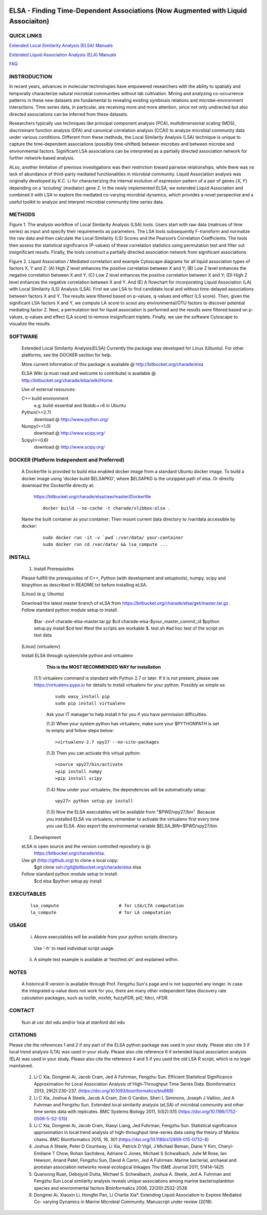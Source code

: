 .. |Logo| image:: https://bitbucket.org/charade/elsa/raw/master/doc/images/elsa_logo.png
   :alt: logo.png
   :height: 50px
   :width: 100px

.. |Pipeline| image:: https://bitbucket.org/charade/elsa/raw/master/doc/images/elsa_pipeline.png
   :alt: lsa_pipeline.png
   :height: 450px
   :width: 540px

.. |elaPipeline| image:: https://bitbucket.org/charade/elsa/raw/master/doc/images/ela_pipeline.png
   :alt: ela_pipeline.png
   :height: 450px
   :width: 540px

|Logo| 

ELSA - Finding Time-Dependent Associations (Now Augmented with Liquid Associaiton)
==========================================================================================

QUICK LINKS
-----------

`Extended Local Similarity Analysis (ELSA) Manuals <https://bitbucket.org/charade/elsa/wiki/Manual>`__

`Extended Liquid Associaiton Analysis (ELA) Manuals <https://bitbucket.org/charade/elsa/wiki/Manual_ela>`__

`FAQ <https://bitbucket.org/charade/elsa/wiki/FAQ>`__

INSTRODUCTION
--------------

In recent years, advances in molecular technologies have empowered researchers with the ability to spatially and temporally characterize natural microbial communities without lab cultivation. Mining and analyzing co-occurrence patterns in these new datasets are fundamental to revealing existing symbiosis relations and microbe-environment interactions. Time series data, in particular, are receiving more and more attention, since not only undirected but also directed associations can be inferred from these datasets.

Researchers typically use techniques like principal component analysis (PCA), multidimensional scaling (MDS), discriminant function analysis (DFA) and canonical correlation analysis (CCA)) to analyze microbial community data under various conditions. Different from these methods, the Local Similarity Analysis (LSA) technique is unique to capture the time-dependent associations (possibly time-shifted) between microbes and between microbe and environmental factors. Significant LSA associations can be interpreted as a partially directed association network for further network-based analysis.

ALso, another limitation of previous investigations was their restriction toward pairwise relationships, while there was no lack of abundance of third-party mediated functionalities in microbial community. Liquid Association analysis was originally developed by K.C. Li for characterizing the internal evolution of expression pattern of a pair of genes (𝑋, 𝑌) depending on a ‘scouting’ (mediator) gene Z. In the newly implemented ELSA, we extended Liquid Association and combined it with LSA to explore the mediated co-varying microbial dynamics, which provides a novel perspective and a useful toolkit to analyze and interpret microbial community time series data. 


METHODS
-------------

|Pipeline|

Figure 1. The analysis workflow of Local Similarity Analysis (LSA) tools. Users start with raw data (matrices of time series) as input and specify their requirements as parameters. The LSA tools subsequently F-transform and normalize the raw data and then calculate the Local Similarity (LS) Scores and the Pearson’s Correlation Coefficients. The tools then assess the statistical significance (P-values) of these correlation statistics using permutation test and filter out insignificant results. Finally, the tools construct a partially directed association network from significant associations.

|elaPipeline|

Figure 2. Liquid Association / Mediated correlation and example Cytoscape diagrams for all liquid association types of factors X, Y and Z: (A) High Z level enhances the positive correlation between X and Y; (B) Low Z level enhances the negative correlation between X and Y; (C) Low Z level enhances the positive correlation between X and Y; (D) High Z level enhances the negative correlation between X and Y. And (E) A flowchart for incorporating Liquid Association (LA) with Local Similarity (LS) Analysis (LSA). First we use LSA to find candidate local and without time-delayed associations between factors X and Y. The results were filtered based on p-values, q-values and effect (LS score). Then, given the significant LSA factors X and Y, we compute LA score to scout any environmental/OTU factors to discover potential mediating factor Z. Next, a permutation test for liquid association is performed and the results were filtered based on p-values, q-values and effect (LA score) to remove insignificant triplets. Finally, we use the software Cytoscape to visualize the results.

SOFTWARE
-------------
    Extended Local Similarity Analysis(ELSA)
    Currently the package was developed for Linux (Ubuntu). 
    For other platforms, see the DOCKER section for help.

    More current information of this package is available @
    http://bitbucket.org/charade/elsa
    
    ELSA Wiki (a must read and welcome to contribute) is available @
    http://bitbucket.org/charade/elsa/wiki/Home

    Use of external resources:

    C++ build environment
        e.g. build-essential and libstdc++6 in Ubuntu
    Python(>=2.7) 
        download @ http://www.python.org/
    Numpy(>=1.0)
        download @ http://www.scipy.org/
    Scipy(>=0.6)
        download @ http://www.scipy.org/

DOCKER (Platform Independent and Preferred)
---------------------------------------------

  A Dockerfile is provided to build elsa enabled docker image from a standard Ubuntu docker image. 
  To build a docker image using 'docker build $ELSAPKG', where $ELSAPKG is the unzipped path of elsa.
  Or directly download the Dockerfile directly at:

    https://bitbucket.org/charade/elsa/raw/master/Dockerfile

    ::
      
      docker build --no-cache -t charade/xlibbox:elsa .

  Name the built container as your:container; Then mount current data directory to /var/data accessible by docker:

    ::

      sudo docker run -it -v `pwd`:/var/data/ your:container
      sudo docker run cd /var/data/ && lsa_compute ...

INSTALL
-----------------


    1. Install Prerequisites

    Please fullfill the prerequisites of C++, Python (with development and setuptools),
    numpy, scipy and biopython as described in README.txt before installing eLSA.
    
    [Linux] (e.g. Ubuntu)

    Download the latest master branch of eLSA from https://bitbucket.org/charade/elsa/get/master.tar.gz .
    Follow standard python module setup to install:
        $tar -zxvf charade-elsa-master.tar.gz
        $cd charade-elsa-$your_master_commit_id
        $python setup.py install
        $cd test      #test the scripts are workable
        $. test.sh    #ad hoc test of the script on test data

    [Linux] (virtualenv)

    Install ELSA through system/site python and virtualenv

      **This is the MOST RECOMMENDED WAY for installation**

     (1.1) virtualenv command is standard with Python 2.7 or later. If it is not present, please see https://virtualenv.pypa.io for details to install virtualenv for your python. Possibly as simple as:

      ::

        sudo easy_install pip
        sudo pip install virtualenv

      Ask your IT manager to help install it for you if you have permission difficulties.

      (1.2) When your system python has virtualenv, make sure your $PYTHONPATH is set to empty and follow steps below:

      ::

        >virtualenv-2.7 vpy27 --no-site-packages

      (1.3) Then you can activate this virtual python:

      ::

        >source vpy27/bin/activate
        >pip install numpy
        >pip install scipy

      (1.4) Now under your virtualenv, the dependencies will be automatically setup:

      ::

        vpy27> python setup.py install

      (1.5) Now the ELSA executables will be available from "$PWD/vpy27/bin". Because you installed ELSA via virtualenv, remember to activate the virtualenv first every time you use ELSA. Also export the environmental variable $ELSA_BIN=$PWD/vpy27/bin

    2. Development

    eLSA is open source and the version controlled repository is @:
        https://bitbucket.org/charade/elsa.
    Use git (http://github.org) to clone a local copy:
        $git clone ssh://git@bitbucket.org/charade/elsa elsa

    Follow standard python module setup to install:
        $cd elsa
        $python setup.py install

EXECUTABLES
--------------------

  ::

    lsa_compute                       # for LSA/LTA computation
    la_compute                        # for LA computation

USAGE
---------------------

    (i) Above executables will be available from your python scripts directory.
      Use '-h' to read individual script usage.
    (ii) A simple test example is available at 'test/test.sh' and explained within.

NOTES
----------------------
    
    A historical R version is available through Prof. Fengzhu Sun's page and is not supported any longer.
    In case the integrated q-value does not work for you, there are many other independent false discovery rate calculation packages, such as locfdr, mixfdr, fuzzyFDR, pi0, fdrci, nFDR.


CONTACT
----------------------

    fsun at usc dot edu and/or lixia at stanford dot edu

CITATIONS
----------------------

Please cite the references 1 and 2 if any part of the ELSA python package was used in your study. Please also cite 3 if local trend analysis (LTA) was used in your study. Please also cite reference 6 if extended liquid association analysis (ELA) was used in your study. Please also cite the reference 4 and 5 if you used the old LSA R script, which is no loger maintained. 

    1. Li C Xia, Dongmei Ai, Jacob Cram, Jed A Fuhrman, Fengzhu Sun. Efficient Statistical Significance Approximation for Local Association Analysis of High-Throughput Time Series Data. Bioinformatics 2013, 29(2):230-237. (https://doi.org/10.1093/bioinformatics/bts668)
    2. Li C Xia, Joshua A Steele, Jacob A Cram, Zoe G Cardon, Sheri L Simmons, Joseph J Vallino, Jed A Fuhrman and Fengzhu Sun. Extended local similarity analysis (eLSA) of microbial community and other time series data with replicates. BMC Systems Biology 2011, 5(S2):S15 (https://doi.org/10.1186/1752-0509-5-S2-S15)
    3. Li C Xia, Dongmei Ai, Jacob Cram, Xiaoyi Liang, Jed Fuhrman, Fengzhu Sun. Statistical significance approximation in local trend analysis of high-throughput time-series data using the theory of Markov chains. BMC Bioinformatics 2015, 16, 301 (https://doi.org/10.1186/s12859-015-0732-8)
    4. Joshua A Steele, Peter D Countway, Li Xia, Patrick D Vigil, J Michael Beman, Diane Y Kim, Cheryl-Emiliane T Chow, Rohan Sachdeva, Adriane C Jones, Michael S Schwalbach, Julie M Rose, Ian Hewson, Anand Patel, Fengzhu Sun, David A Caron, Jed A Fuhrman. Marine bacterial, archaeal and protistan association networks reveal ecological linkages The ISME Journal 2011, 51414–1425
    5. Quansong Ruan, Debojyoti Dutta, Michael S. Schwalbach, Joshua A. Steele, Jed A. Fuhrman and Fengzhu Sun Local similarity analysis reveals unique associations among marine bacterioplankton species and environmental factors Bioinformatics 2006, 22(20):2532-2538
    6. Dongmei Ai, Xiaoxin Li, Hongfei Pan, Li Charlie Xia*. Extending Liquid Association to Explore Mediated Co- varying Dynamics in Marine Microbial Community. Manuscript under review (2018).
